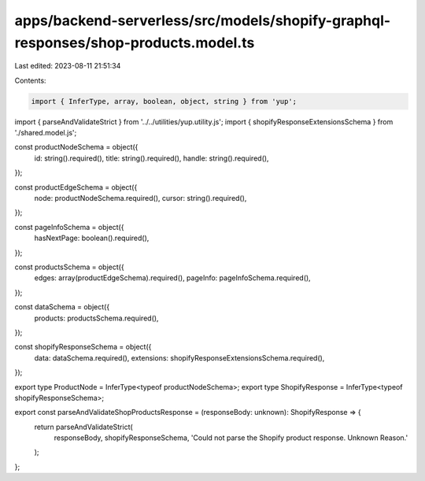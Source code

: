 apps/backend-serverless/src/models/shopify-graphql-responses/shop-products.model.ts
===================================================================================

Last edited: 2023-08-11 21:51:34

Contents:

.. code-block:: ts

    import { InferType, array, boolean, object, string } from 'yup';
import { parseAndValidateStrict } from '../../utilities/yup.utility.js';
import { shopifyResponseExtensionsSchema } from './shared.model.js';

const productNodeSchema = object({
    id: string().required(),
    title: string().required(),
    handle: string().required(),
});

const productEdgeSchema = object({
    node: productNodeSchema.required(),
    cursor: string().required(),
});

const pageInfoSchema = object({
    hasNextPage: boolean().required(),
});

const productsSchema = object({
    edges: array(productEdgeSchema).required(),
    pageInfo: pageInfoSchema.required(),
});

const dataSchema = object({
    products: productsSchema.required(),
});

const shopifyResponseSchema = object({
    data: dataSchema.required(),
    extensions: shopifyResponseExtensionsSchema.required(),
});

export type ProductNode = InferType<typeof productNodeSchema>;
export type ShopifyResponse = InferType<typeof shopifyResponseSchema>;

export const parseAndValidateShopProductsResponse = (responseBody: unknown): ShopifyResponse => {
    return parseAndValidateStrict(
        responseBody,
        shopifyResponseSchema,
        'Could not parse the Shopify product response. Unknown Reason.'
    );
};


